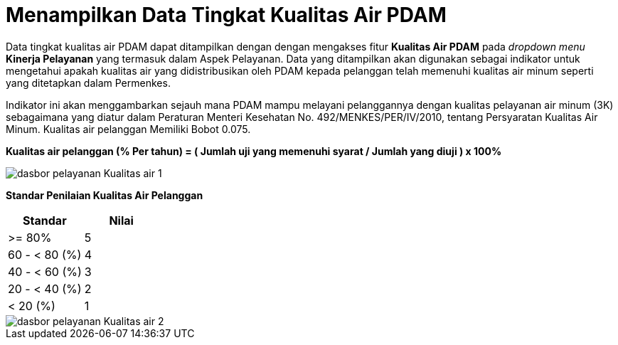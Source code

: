= Menampilkan Data Tingkat Kualitas Air PDAM

Data tingkat kualitas air PDAM dapat ditampilkan dengan dengan mengakses fitur *Kualitas Air PDAM* pada _dropdown menu_ *Kinerja Pelayanan* yang termasuk dalam Aspek Pelayanan. Data yang ditampilkan akan digunakan sebagai indikator untuk mengetahui apakah kualitas air yang didistribusikan oleh PDAM kepada pelanggan telah memenuhi kualitas air minum seperti yang ditetapkan dalam Permenkes. 

Indikator ini akan menggambarkan sejauh mana PDAM mampu melayani pelanggannya dengan kualitas pelayanan air minum (3K) sebagaimana yang diatur dalam Peraturan Menteri Kesehatan No. 492/MENKES/PER/IV/2010, tentang Persyaratan Kualitas Air Minum. Kualitas air pelanggan Memiliki Bobot 0.075.

*Kualitas air pelanggan (% Per tahun) = ( Jumlah uji yang memenuhi syarat / Jumlah yang diuji ) x 100%*

image::../images-dasbor/dasbor-pelayanan-Kualitas-air-1.png[align="center"]

*Standar Penilaian Kualitas Air Pelanggan*

|===
^.^h|    *Standar*    ^.^h| *Nilai* 
|     >= 80%    |   5   
| 60 - < 80 (%) |   4   
| 40 - < 60 (%) |   3   
| 20 - < 40 (%) |   2   
|    < 20 (%)   |   1  
|=== 

image::../images-dasbor/dasbor-pelayanan-Kualitas-air-2.png[align="center"]